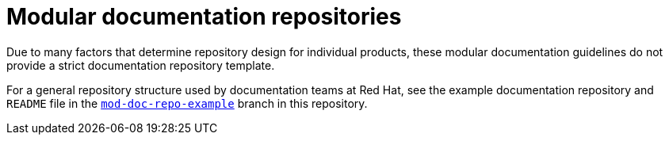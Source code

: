[id="modular-documentation-repositories"]
= Modular documentation repositories

Due to many factors that determine repository design for individual products, these modular documentation guidelines do not provide a strict documentation repository template.

For a general repository structure used by documentation teams at Red Hat, see the example documentation repository and `README` file in the https://github.com/redhat-documentation/modular-docs/tree/mod-doc-repo-example[`mod-doc-repo-example`] branch in this repository.
